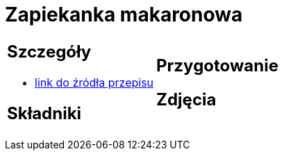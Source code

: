 = Zapiekanka makaronowa

[cols=".<a,.<a"]
[frame=none]
[grid=none]
|===
|
== Szczegóły
* https://www.kuchnia-domowa.pl/przepisy/dania-glowne/148-zapiekanka-makaronowa-z-szynka[link do źródła przepisu]

== Składniki


|
== Przygotowanie


== Zdjęcia
|===
